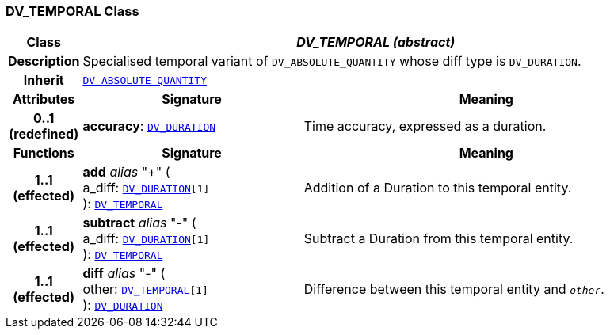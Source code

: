 === DV_TEMPORAL Class

[cols="^1,3,5"]
|===
h|*Class*
2+^h|*__DV_TEMPORAL (abstract)__*

h|*Description*
2+a|Specialised temporal variant of `DV_ABSOLUTE_QUANTITY` whose diff type is `DV_DURATION`.

h|*Inherit*
2+|`<<_dv_absolute_quantity_class,DV_ABSOLUTE_QUANTITY>>`

h|*Attributes*
^h|*Signature*
^h|*Meaning*

h|*0..1 +
(redefined)*
|*accuracy*: `<<_dv_duration_class,DV_DURATION>>`
a|Time accuracy, expressed as a duration.
h|*Functions*
^h|*Signature*
^h|*Meaning*

h|*1..1 +
(effected)*
|*add* __alias__ "+" ( +
a_diff: `<<_dv_duration_class,DV_DURATION>>[1]` +
): `<<_dv_temporal_class,DV_TEMPORAL>>`
a|Addition of a Duration to this temporal entity.

h|*1..1 +
(effected)*
|*subtract* __alias__ "-" ( +
a_diff: `<<_dv_duration_class,DV_DURATION>>[1]` +
): `<<_dv_temporal_class,DV_TEMPORAL>>`
a|Subtract a Duration from this temporal entity.

h|*1..1 +
(effected)*
|*diff* __alias__ "-" ( +
other: `<<_dv_temporal_class,DV_TEMPORAL>>[1]` +
): `<<_dv_duration_class,DV_DURATION>>`
a|Difference between this temporal entity and `_other_`.
|===
